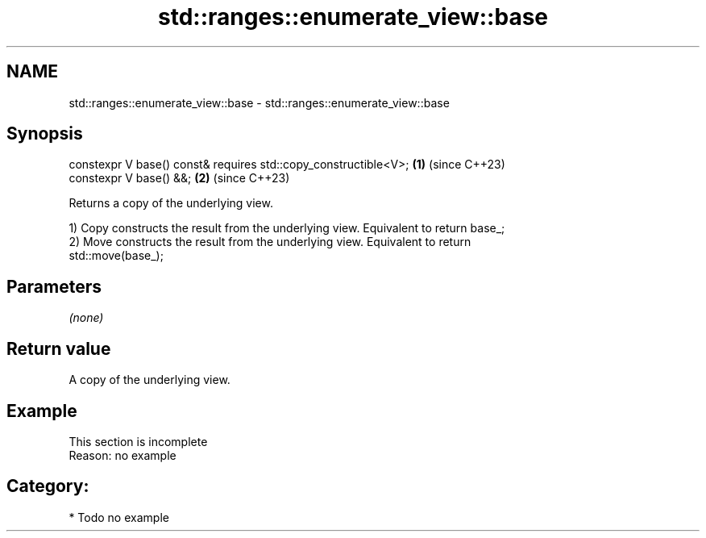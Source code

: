 .TH std::ranges::enumerate_view::base 3 "2024.06.10" "http://cppreference.com" "C++ Standard Libary"
.SH NAME
std::ranges::enumerate_view::base \- std::ranges::enumerate_view::base

.SH Synopsis
   constexpr V base() const& requires std::copy_constructible<V>; \fB(1)\fP (since C++23)
   constexpr V base() &&;                                         \fB(2)\fP (since C++23)

   Returns a copy of the underlying view.

   1) Copy constructs the result from the underlying view. Equivalent to return base_;
   2) Move constructs the result from the underlying view. Equivalent to return
   std::move(base_);

.SH Parameters

   \fI(none)\fP

.SH Return value

   A copy of the underlying view.

.SH Example

    This section is incomplete
    Reason: no example

.SH Category:
     * Todo no example
